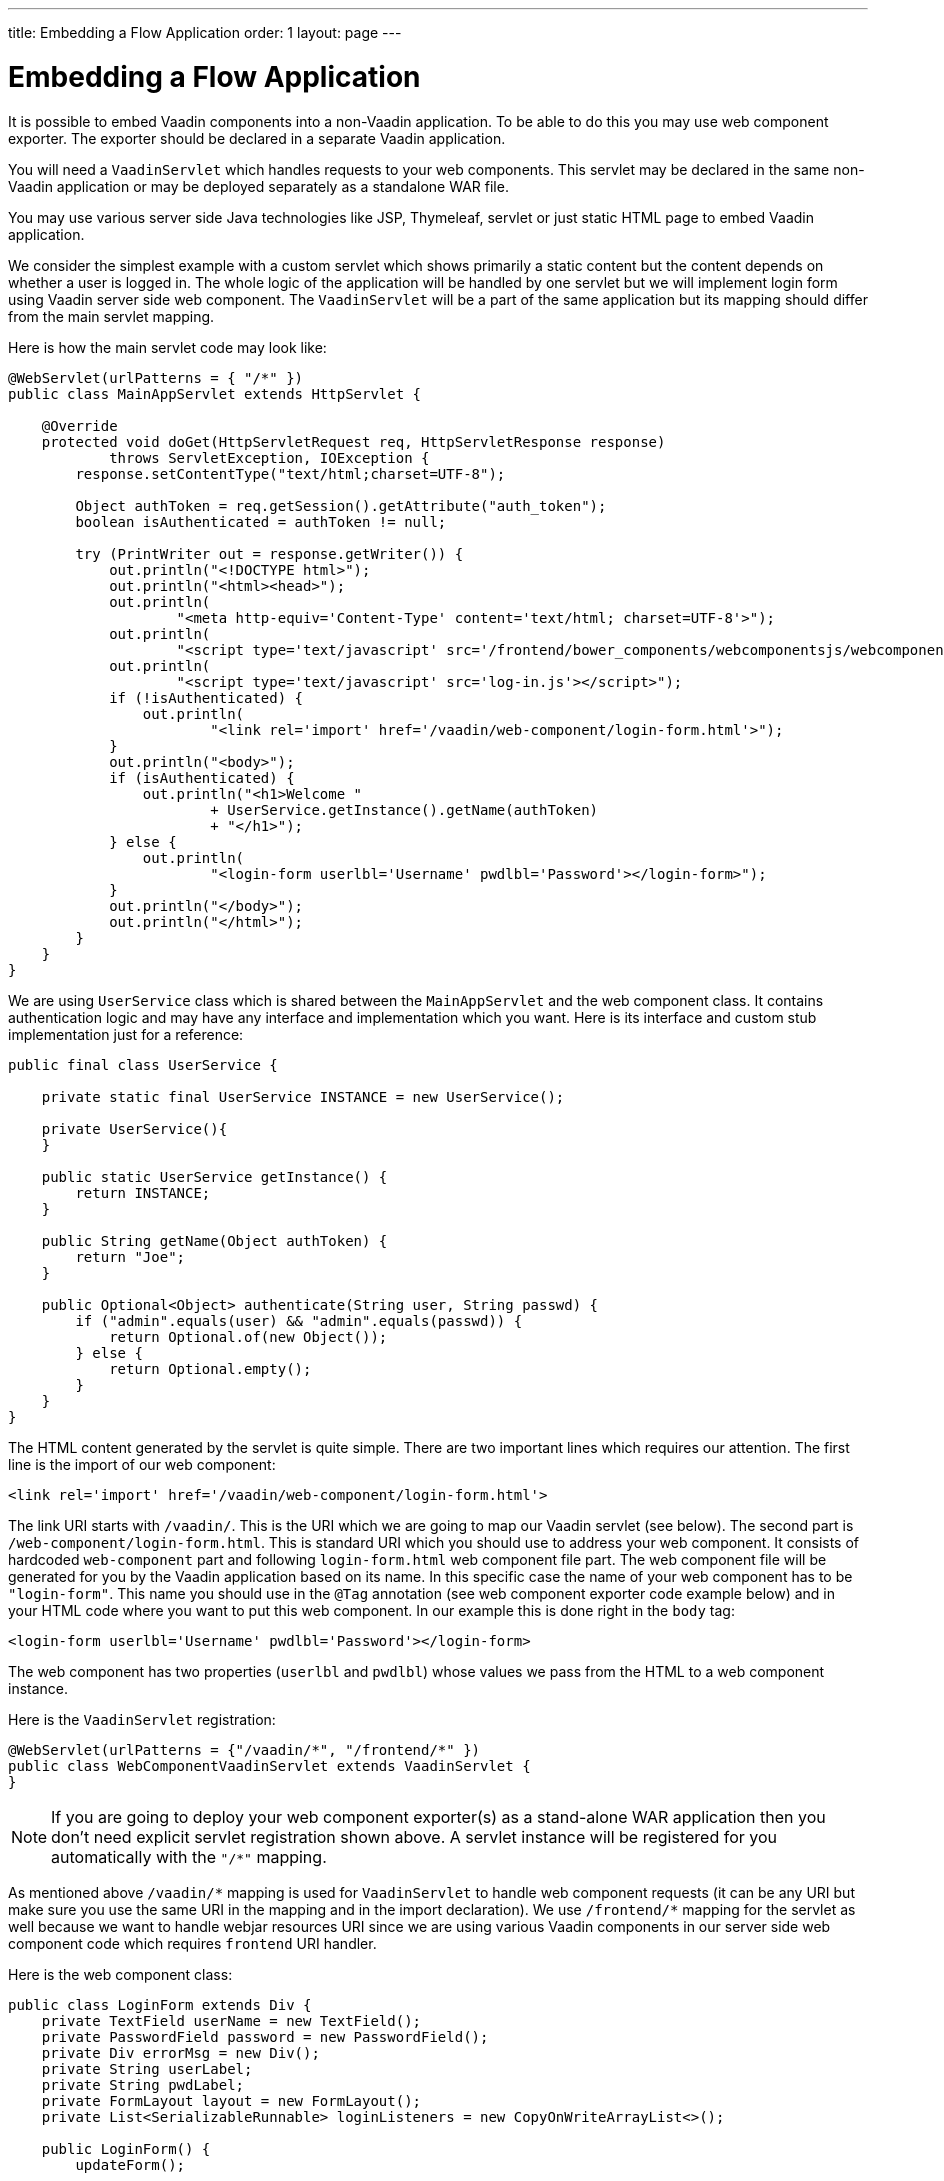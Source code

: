 ---
title: Embedding a Flow Application
order: 1
layout: page
---

= Embedding a Flow Application

It is possible to embed Vaadin components into a non-Vaadin application.
To be able to do this you may use web component exporter. The exporter
should be declared in a separate Vaadin application.

You will need a `VaadinServlet` which handles requests to your web components.
This servlet may be declared in the same non-Vaadin application
or may be deployed separately as a standalone WAR file.

You may use various server side Java technologies like JSP, Thymeleaf, servlet or
just static HTML page to embed Vaadin application.

We consider the simplest example with a custom servlet which shows primarily
a static content but the content depends on whether a user is logged in.
The whole logic of the application will be handled by one servlet but
we will implement login form using Vaadin server side web component. The
`VaadinServlet` will be a part of the same application but its mapping
should differ from the main servlet mapping.

Here is how the main servlet code may look like:

[source, java]
----
@WebServlet(urlPatterns = { "/*" })
public class MainAppServlet extends HttpServlet {

    @Override
    protected void doGet(HttpServletRequest req, HttpServletResponse response)
            throws ServletException, IOException {
        response.setContentType("text/html;charset=UTF-8");

        Object authToken = req.getSession().getAttribute("auth_token");
        boolean isAuthenticated = authToken != null;

        try (PrintWriter out = response.getWriter()) {
            out.println("<!DOCTYPE html>");
            out.println("<html><head>");
            out.println(
                    "<meta http-equiv='Content-Type' content='text/html; charset=UTF-8'>");
            out.println(
                    "<script type='text/javascript' src='/frontend/bower_components/webcomponentsjs/webcomponents-loader.js'></script>");
            out.println(
                    "<script type='text/javascript' src='log-in.js'></script>");
            if (!isAuthenticated) {
                out.println(
                        "<link rel='import' href='/vaadin/web-component/login-form.html'>");
            }
            out.println("<body>");
            if (isAuthenticated) {
                out.println("<h1>Welcome "
                        + UserService.getInstance().getName(authToken)
                        + "</h1>");
            } else {
                out.println(
                        "<login-form userlbl='Username' pwdlbl='Password'></login-form>");
            }
            out.println("</body>");
            out.println("</html>");
        }
    }
}
----

We are using `UserService` class which is shared between the `MainAppServlet`
and the web component class. It contains authentication logic and may have
any interface and implementation which you want. Here is its interface and
custom stub implementation just for a reference:

[source, java]
----
public final class UserService {

    private static final UserService INSTANCE = new UserService();

    private UserService(){
    }

    public static UserService getInstance() {
        return INSTANCE;
    }

    public String getName(Object authToken) {
        return "Joe";
    }

    public Optional<Object> authenticate(String user, String passwd) {
        if ("admin".equals(user) && "admin".equals(passwd)) {
            return Optional.of(new Object());
        } else {
            return Optional.empty();
        }
    }
}
----

The HTML content generated by the servlet is quite simple. There are
two important lines which requires our attention. The first line is the import
of our web component:

[source, html]
----
<link rel='import' href='/vaadin/web-component/login-form.html'>
----

The link URI starts with `/vaadin/`. This is the URI which we are going to
map our Vaadin servlet (see below). The second part is
`/web-component/login-form.html`.
This is standard URI which you should use to address your web component.
It consists of hardcoded `web-component` part and following `login-form.html`
web component file part. The web component file will be generated for you
by the Vaadin application based on its name. In this specific case the name
of your web component has to be `"login-form"`. This name you should use
in the `@Tag` annotation (see web component exporter code example below) and in
your HTML code where you want to put this web component. In our example this
is done right in the `body` tag:

[source, html]
----
<login-form userlbl='Username' pwdlbl='Password'></login-form>
----

The web component has two properties (`userlbl` and `pwdlbl`) whose values we
pass from the HTML to a web component instance.

Here is the `VaadinServlet` registration:

[source, java]
----
@WebServlet(urlPatterns = {"/vaadin/*", "/frontend/*" })
public class WebComponentVaadinServlet extends VaadinServlet {
}
----

[NOTE]
If you are going to deploy your web component exporter(s) as a stand-alone
WAR application then you don't need explicit servlet registration shown above.
A servlet instance will be registered for you automatically with the `"/*"` mapping.

As mentioned above `/vaadin/\*` mapping is used for `VaadinServlet` to handle
web component requests (it can be any URI but make sure you use the same URI
in the mapping and in the import declaration). We use `/frontend/*` mapping
for the servlet as well because we want to handle webjar resources URI since
we are using various Vaadin components in our server side web component code
which requires `frontend` URI handler.

Here is the web component class:

[source, java]
----
public class LoginForm extends Div {
    private TextField userName = new TextField();
    private PasswordField password = new PasswordField();
    private Div errorMsg = new Div();
    private String userLabel;
    private String pwdLabel;
    private FormLayout layout = new FormLayout();
    private List<SerializableRunnable> loginListeners = new CopyOnWriteArrayList<>();

    public LoginForm() {
        updateForm();

        add(layout);

        Button login = new Button("Login", event -> login());
        add(login, errorMsg);
    }

    public void setUserNameLabel(String userNameLabelString) {
        userLabel = userNameLabelString;
        updateForm();
    }

    public void setPasswordLabel(String pwd) {
        pwdLabel = pwd;
        updateForm();
    }

    public void updateForm() {
        layout.removeAll();

        layout.addFormItem(userName, userLabel);
        layout.addFormItem(password, pwdLabel);
    }

    public void addLoginListener(SerializableRunnable loginListener) {
        loginListeners.add(loginListener);
    }

    private void login() {
        Optional<Object> authToken = UserService.getInstance()
                .authenticate(userName.getValue(), password.getValue());
        if (authToken.isPresent()) {
            VaadinRequest.getCurrent().getWrappedSession()
                    .setAttribute("auth_token", authToken.get());
            fireLoginEvent();
        } else {
            errorMsg.setText("Authentication failure");
        }
    }

    private void fireLoginEvent() {
        loginListeners.forEach(SerializableRunnable::run);
    }
}
----

In this example, the implementation uses several Vaadin components:
`FormLayout`, `TextField`, `PasswordField` and `Button`. The authentication
is done inside the web component code and an authentication token is set to
the `HttpSession` which makes it available while the session is alive. Since
the main application servlet uses the same `HttpSession` instance it now
changes its behavior. Once the user is authenticated we redirect to the main
servlet which now shows the content specific for the authenticated user.
In this example, the implementation uses several Vaadin components: `FormLayout`,
 `TextField`, `PasswordField` and `Button`. The authentication is done inside the web component code
and an authentication token is set to the `HttpSession` which makes it available
while the session is alive. Since the main application servlet uses the
same `HttpSession` instance it now changes its behavior.
Once the user is authenticated we should redirect to the main servlet
which will show the content specific for the authenticated user.

There are various ways to do this:
- we may execute JS directly from Java code and set location to `"/"` : `getUI().get().getPage().executeJavaScript("window.location.href='/'");`
- design the component code so that its logic isolated and doesn't know anything about the application where it's embedded.

The second way allows to completely decouple the embedded component logic from
the application which uses it. This way is shown in this example:
the `addLoginListener` method allows to register a listener which is called
in the `fireLoginEvent` method.

Finally, it is the step to export the `LoginForm` component as an embeddable web
component using web component exporter:

[source, java]
----
@Tag("login-form")
public class LoginFormExporter implements WebComponentExporter<LoginForm> {

    @Override
    public void define(WebComponentDefinition<LoginForm> definition) {
        definition.addProperty("userlbl", "")
                .onChange(LoginForm::setUserNameLabel);
        definition.addProperty("pwdlbl", "")
                .onChange(LoginForm::setPasswordLabel);

        definition.setInstanceConfigurator(this::initialize);
    }

    private void initialize(WebComponent<LoginForm> webComponent,
            LoginForm form) {
        form.addLoginListener(() -> webComponent.fireEvent("logged-in"));
    }
}
----

As you can see, the web component class is mapped to the `login-form` tag via the `@Tag("login-form")` annotation.
`WebComponentDefinition` instance is used to define the component properties,
`userlbl='Username' pwdlbl='Password'`, to receive values from the HTML
element to the web component instance.
In this example we have declared the labels for user name field and password field
via HTML instead of hardcoding them in the `LoginForm` component class.

`LoginFormExporter` class sets an instance configurator which register a login listener.
The login listener fires a client side `logged-in` event. This event should
be handled somehow by the main application.

The custom event is handled by the JS file declared via the line
`<script type='text/javascript' src='log-in.js'></script>`. Here is the
`log-in.js` file content:

[source, html]
----
var editor = document.querySelector("login-form");
editor.addEventListener("logged-in" , function(event){
    window.location.href='/';
});
----

The embedding servlet uses "API" provided by the `LoginForm` via a custom event
and adds an event listener for the event. The listener just redirects the page to
the `"/"`  location.
